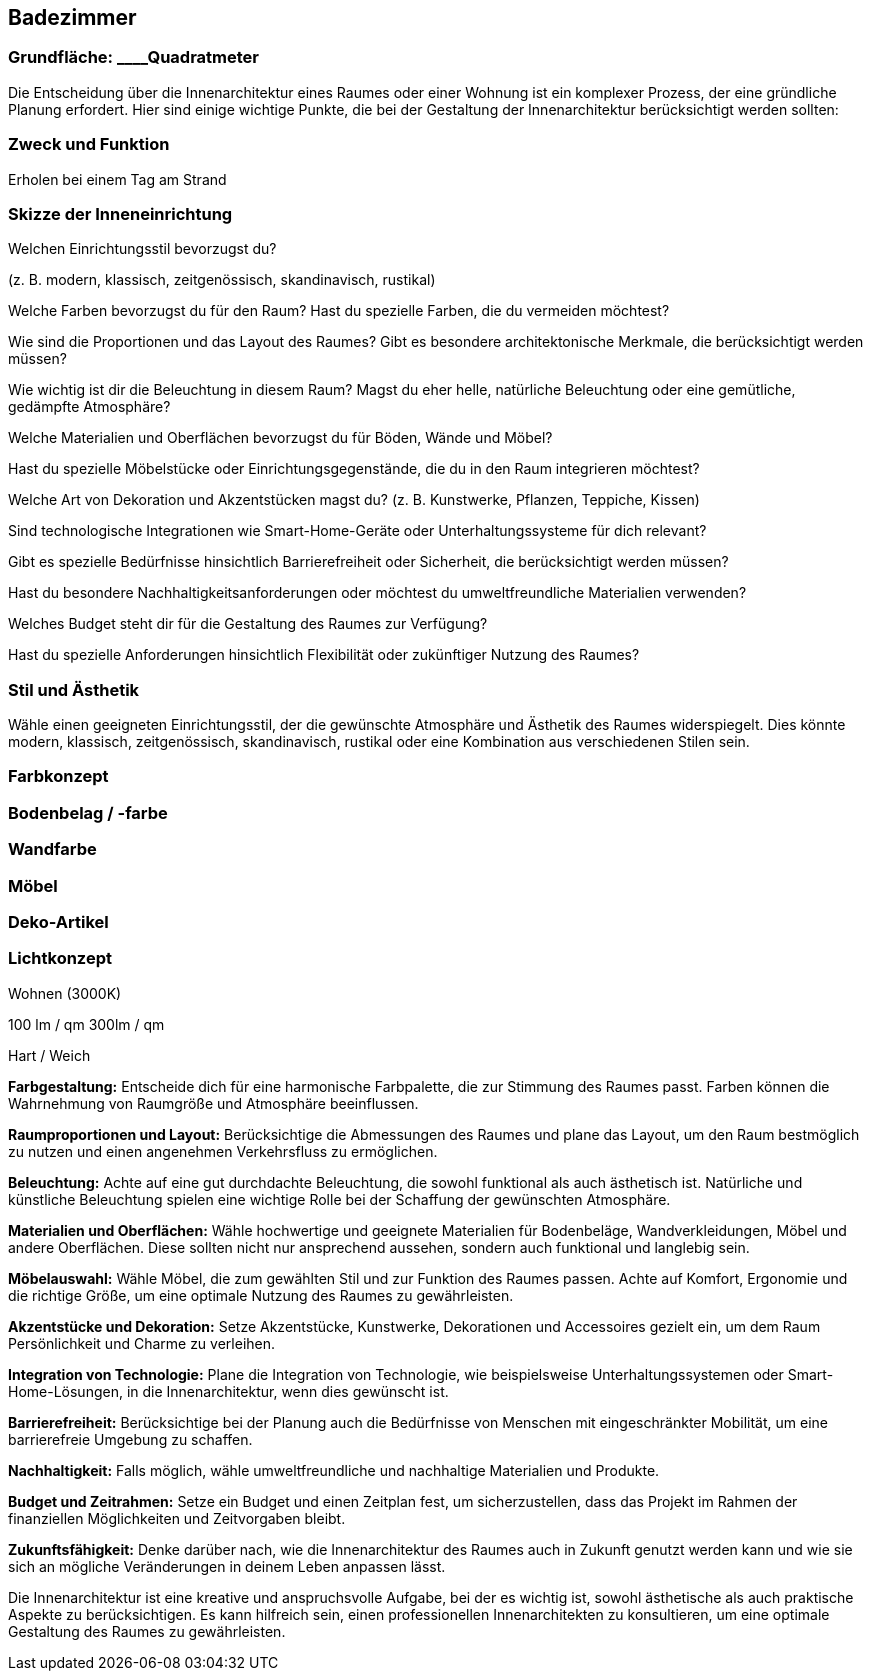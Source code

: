 == Badezimmer

=== Grundfläche: ____Quadratmeter

Die Entscheidung über die Innenarchitektur eines Raumes oder einer
Wohnung ist ein komplexer Prozess, der eine gründliche Planung
erfordert. Hier sind einige wichtige Punkte, die bei der Gestaltung der
Innenarchitektur berücksichtigt werden sollten:

=== Zweck und Funktion

Erholen bei einem Tag am Strand

=== Skizze der Inneneinrichtung

Welchen Einrichtungsstil bevorzugst du?

(z. B. modern, klassisch, zeitgenössisch, skandinavisch, rustikal)

Welche Farben bevorzugst du für den Raum? Hast du spezielle Farben, die
du vermeiden möchtest?

Wie sind die Proportionen und das Layout des Raumes? Gibt es besondere
architektonische Merkmale, die berücksichtigt werden müssen?

Wie wichtig ist dir die Beleuchtung in diesem Raum? Magst du eher helle,
natürliche Beleuchtung oder eine gemütliche, gedämpfte Atmosphäre?

Welche Materialien und Oberflächen bevorzugst du für Böden, Wände und
Möbel?

Hast du spezielle Möbelstücke oder Einrichtungsgegenstände, die du in
den Raum integrieren möchtest?

Welche Art von Dekoration und Akzentstücken magst du? (z. B. Kunstwerke,
Pflanzen, Teppiche, Kissen)

Sind technologische Integrationen wie Smart-Home-Geräte oder
Unterhaltungssysteme für dich relevant?

Gibt es spezielle Bedürfnisse hinsichtlich Barrierefreiheit oder
Sicherheit, die berücksichtigt werden müssen?

Hast du besondere Nachhaltigkeitsanforderungen oder möchtest du
umweltfreundliche Materialien verwenden?

Welches Budget steht dir für die Gestaltung des Raumes zur Verfügung?

Hast du spezielle Anforderungen hinsichtlich Flexibilität oder
zukünftiger Nutzung des Raumes?

=== Stil und Ästhetik

Wähle einen geeigneten Einrichtungsstil, der die gewünschte Atmosphäre
und Ästhetik des Raumes widerspiegelt. Dies könnte modern, klassisch,
zeitgenössisch, skandinavisch, rustikal oder eine Kombination aus
verschiedenen Stilen sein.

=== Farbkonzept

=== Bodenbelag / -farbe

=== Wandfarbe

=== Möbel

=== Deko-Artikel

=== Lichtkonzept

Wohnen (3000K)

100 lm / qm 300lm / qm

Hart / Weich

*Farbgestaltung:* Entscheide dich für eine harmonische Farbpalette, die
zur Stimmung des Raumes passt. Farben können die Wahrnehmung von
Raumgröße und Atmosphäre beeinflussen.

*Raumproportionen und Layout:* Berücksichtige die Abmessungen des Raumes
und plane das Layout, um den Raum bestmöglich zu nutzen und einen
angenehmen Verkehrsfluss zu ermöglichen.

*Beleuchtung:* Achte auf eine gut durchdachte Beleuchtung, die sowohl
funktional als auch ästhetisch ist. Natürliche und künstliche
Beleuchtung spielen eine wichtige Rolle bei der Schaffung der
gewünschten Atmosphäre.

*Materialien und Oberflächen:* Wähle hochwertige und geeignete
Materialien für Bodenbeläge, Wandverkleidungen, Möbel und andere
Oberflächen. Diese sollten nicht nur ansprechend aussehen, sondern auch
funktional und langlebig sein.

*Möbelauswahl:* Wähle Möbel, die zum gewählten Stil und zur Funktion des
Raumes passen. Achte auf Komfort, Ergonomie und die richtige Größe, um
eine optimale Nutzung des Raumes zu gewährleisten.

*Akzentstücke und Dekoration:* Setze Akzentstücke, Kunstwerke,
Dekorationen und Accessoires gezielt ein, um dem Raum Persönlichkeit und
Charme zu verleihen.

*Integration von Technologie:* Plane die Integration von Technologie,
wie beispielsweise Unterhaltungssystemen oder Smart-Home-Lösungen, in
die Innenarchitektur, wenn dies gewünscht ist.

*Barrierefreiheit:* Berücksichtige bei der Planung auch die Bedürfnisse
von Menschen mit eingeschränkter Mobilität, um eine barrierefreie
Umgebung zu schaffen.

*Nachhaltigkeit:* Falls möglich, wähle umweltfreundliche und nachhaltige
Materialien und Produkte.

*Budget und Zeitrahmen:* Setze ein Budget und einen Zeitplan fest, um
sicherzustellen, dass das Projekt im Rahmen der finanziellen
Möglichkeiten und Zeitvorgaben bleibt.

*Zukunftsfähigkeit:* Denke darüber nach, wie die Innenarchitektur des
Raumes auch in Zukunft genutzt werden kann und wie sie sich an mögliche
Veränderungen in deinem Leben anpassen lässt.

Die Innenarchitektur ist eine kreative und anspruchsvolle Aufgabe, bei
der es wichtig ist, sowohl ästhetische als auch praktische Aspekte zu
berücksichtigen. Es kann hilfreich sein, einen professionellen
Innenarchitekten zu konsultieren, um eine optimale Gestaltung des Raumes
zu gewährleisten.
